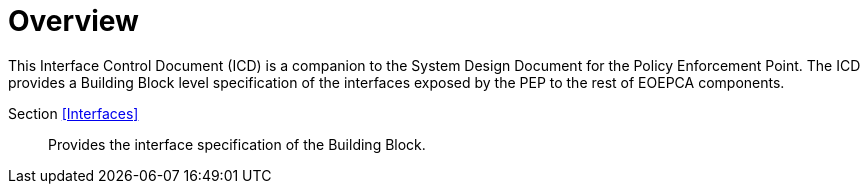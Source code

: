 [[mainOverview]]
= Overview

This Interface Control Document (ICD) is a companion to the System Design Document for the Policy Enforcement Point. The ICD provides a Building Block level specification of the interfaces exposed by the PEP to the rest of EOEPCA components.

Section <<Interfaces>>::
Provides the interface specification of the Building Block.